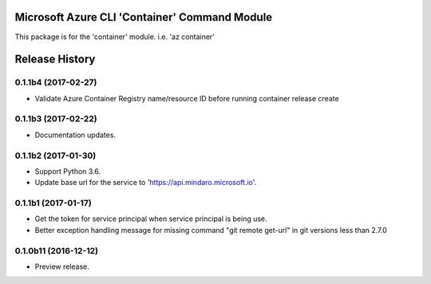 Microsoft Azure CLI 'Container' Command Module
==============================================

This package is for the 'container' module.
i.e. 'az container'


.. :changelog:

Release History
===============

0.1.1b4 (2017-02-27)
+++++++++++++++++++++

* Validate Azure Container Registry name/resource ID before running container release create


0.1.1b3 (2017-02-22)
+++++++++++++++++++++

* Documentation updates.


0.1.1b2 (2017-01-30)
+++++++++++++++++++++

* Support Python 3.6.
* Update base url for the service to 'https://api.mindaro.microsoft.io'.

0.1.1b1 (2017-01-17)
+++++++++++++++++++++

* Get the token for service principal when service principal is being use.
* Better exception handling message for missing command "git remote get-url" in git versions less than 2.7.0

0.1.0b11 (2016-12-12)
+++++++++++++++++++++

* Preview release.


